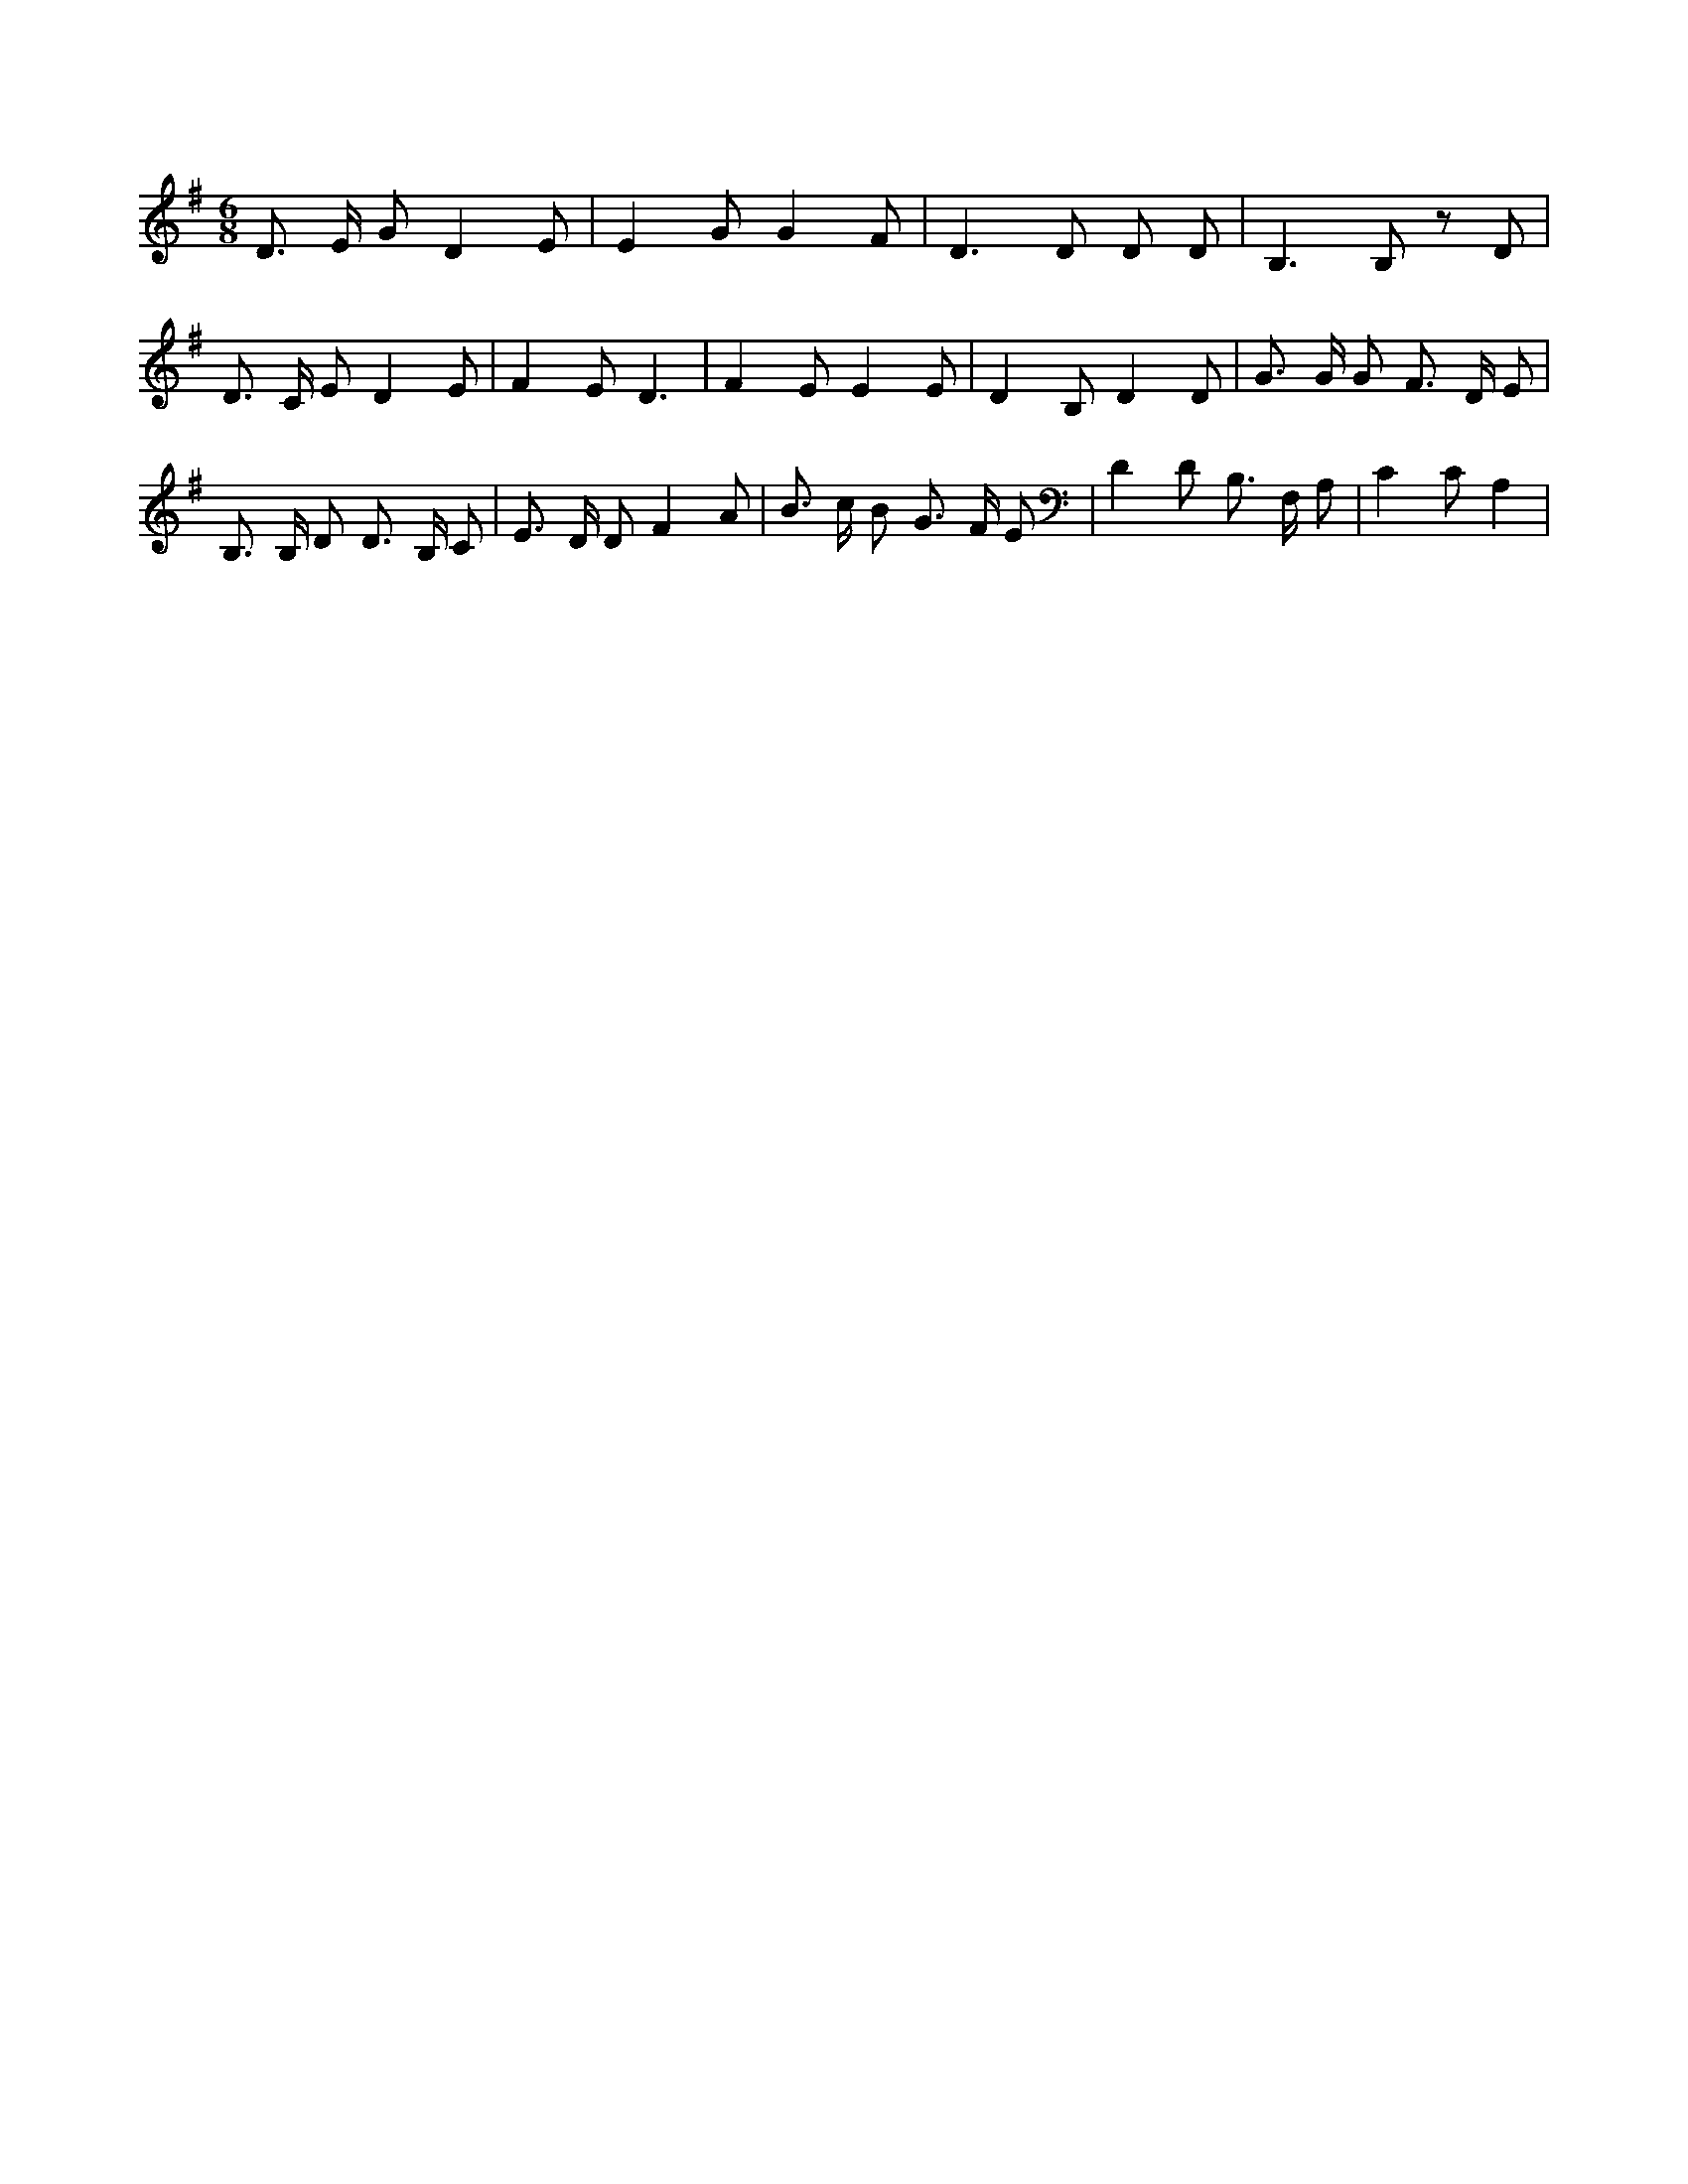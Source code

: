 X:882
L:1/8
M:6/8
K:Gclef
D > E G D2 E | E2 G G2 F | D2 > D2 D D | B,2 > B,2 z D | D > C E D2 E | F2 E D3 | F2 E E2 E | D2 B, D2 D | G > G G F > D E | B, > B, D D > B, C | E > D D F2 A | B > c B G > F E | D2 D B, > F, A, | C2 C A,2 |
